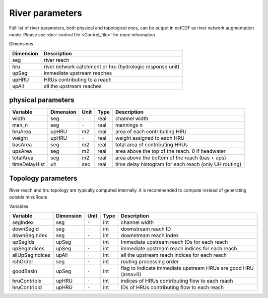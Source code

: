 River parameters
================

Full list of river parameters, both physical and topological ones, can be output in netCDF as river network augmentation mode. 
Please see :doc:`control file <Control_file>` for more information 

Dimensions

+------------+-----------------------------------------------------------+
| Dimension  | Description                                               |
+============+===========================================================+
| seg        | river reach                                               | 
+------------+-----------------------------------------------------------+
| hru        | river network catchment or hru (hydrologic response unit) | 
+------------+-----------------------------------------------------------+
| upSeg      | immediate upstream reaches                                | 
+------------+-----------------------------------------------------------+
| upHRU      | HRUs contributing to a reach                              | 
+------------+-----------------------------------------------------------+
| upAll      | all the upstream reaches                                  | 
+------------+-----------------------------------------------------------+

physical parameters
*******************

+---------------+------------+-----------+-------+-------------------------------------------------------+
| Variable      | Dimension  | Unit      | Type  | Description                                           |
+===============+============+===========+=======+=======================================================+
| width         | seg        | ``-``     | real  | channel width                                         |
+---------------+------------+-----------+-------+-------------------------------------------------------+
| man_n         | seg        | ``-``     | real  | mannings n                                            |
+---------------+------------+-----------+-------+-------------------------------------------------------+
| hruArea       | upHRU      | m2        | real  | area of each contributing HRU                         |
+---------------+------------+-----------+-------+-------------------------------------------------------+
| weight        | upHRU      | ``-``     | real  | weight assigned to each HRU                           |
+---------------+------------+-----------+-------+-------------------------------------------------------+
| basArea       | seg        | m2        | real  | total area of contributing HRUs                       |
+---------------+------------+-----------+-------+-------------------------------------------------------+
| upsArea       | seg        | m2        | real  | area above the top of the reach. 0 if headwater       |
+---------------+------------+-----------+-------+-------------------------------------------------------+
| totalArea     | seg        | m2        | real  | area above the bottom of the reach (bas + ups)        |
+---------------+------------+-----------+-------+-------------------------------------------------------+
| timeDelayHist | uh         | sec       | real  | time delay histogram for each reach (only UH routing) |
+---------------+------------+-----------+-------+-------------------------------------------------------+

Topology parameters
*******************

River reach and hru topology are typically computed internally. it is recommended to compute instead of generating outside mizuRoute

Variables

+-----------------+------------+-----------+-------+----------------------------------------------------------------+
| Variable        | Dimension  | Unit      | Type  | Description                                                    |
+=================+============+===========+=======+================================================================+
| segIndex        | seg        | ``-``     | int   | channel width                                                  |
+-----------------+------------+-----------+-------+----------------------------------------------------------------+
| downSegId       | seg        | ``-``     | int   | downstream reach ID                                            |
+-----------------+------------+-----------+-------+----------------------------------------------------------------+
| downSegIndex    | seg        | ``-``     | int   | downstream reach index                                         |
+-----------------+------------+-----------+-------+----------------------------------------------------------------+
| upSegIds        | upSeg      | ``-``     | int   | Immediate upstream reach IDs for each reach                    |
+-----------------+------------+-----------+-------+----------------------------------------------------------------+
| upSegIndices    | upSeg      | ``-``     | int   | immediate upstream reach indices for each reach                |
+-----------------+------------+-----------+-------+----------------------------------------------------------------+
| allUpSegIndices | upAll      | ``-``     | int   | all the upstream reach indices for each reach                  |
+-----------------+------------+-----------+-------+----------------------------------------------------------------+
| rchOrder        | seg        | ``-``     | int   | routing processing order                                       |
+-----------------+------------+-----------+-------+----------------------------------------------------------------+
| goodBasin       | upSeg      | ``-``     | int   | flag to indicate immediate upstream HRUs are good HRU (area>0) |
+-----------------+------------+-----------+-------+----------------------------------------------------------------+
| hruContribIx    | upHRU      | ``-``     | int   | indices of HRUs contributing flow to each reach                |
+-----------------+------------+-----------+-------+----------------------------------------------------------------+
| hruContribId    | upHRU      | ``-``     | int   | IDs of HRUs contributing flow to each reach                    |
+-----------------+------------+-----------+-------+----------------------------------------------------------------+


